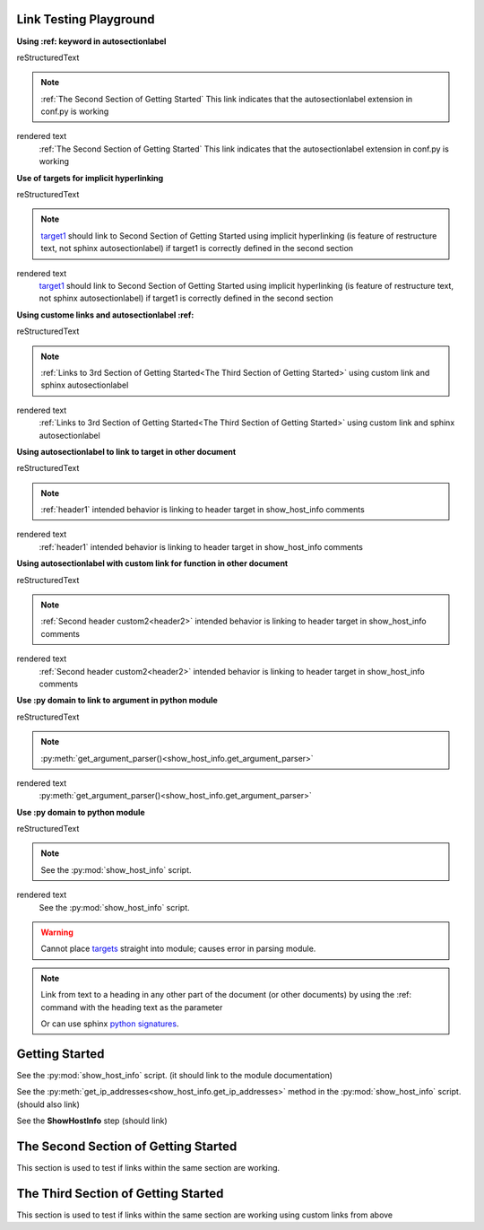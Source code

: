 
Link Testing Playground
=======================

**Using :ref: keyword in autosectionlabel**

reStructuredText

.. note::
    :ref:`The Second Section of Getting Started` This link indicates that the autosectionlabel extension in conf.py is working

rendered text
    :ref:`The Second Section of Getting Started` This link indicates that the autosectionlabel extension in conf.py is working    

**Use of targets for implicit hyperlinking**

reStructuredText

.. note::
    target1_ should link to Second Section of Getting Started using implicit hyperlinking (is feature of restructure text, not sphinx autosectionlabel) if target1 is correctly defined in the second section

rendered text
    target1_ should link to Second Section of Getting Started using implicit hyperlinking (is feature of restructure text, not sphinx autosectionlabel) if target1 is correctly defined in the second section

**Using custome links and autosectionlabel :ref:** 

reStructuredText

.. note::
    :ref:`Links to 3rd Section of Getting Started<The Third Section of Getting Started>` using custom link and sphinx autosectionlabel

rendered text
    :ref:`Links to 3rd Section of Getting Started<The Third Section of Getting Started>` using custom link and sphinx autosectionlabel

**Using autosectionlabel to link to target in other document**

reStructuredText

.. note::
    :ref:`header1` intended behavior is linking to header target in show_host_info comments

rendered text
    :ref:`header1` intended behavior is linking to header target in show_host_info comments

**Using autosectionlabel with custom link for function in other document**

reStructuredText

.. note::
    :ref:`Second header custom2<header2>` intended behavior is linking to header target in show_host_info comments

rendered text
    :ref:`Second header custom2<header2>` intended behavior is linking to header target in show_host_info comments

**Use :py domain to link to argument in python module**

reStructuredText

.. note::
    :py:meth:`get_argument_parser()<show_host_info.get_argument_parser>`

rendered text
    :py:meth:`get_argument_parser()<show_host_info.get_argument_parser>`

**Use :py domain to python module**

reStructuredText

.. note::
    See the :py:mod:`show_host_info` script.

rendered text
    See the :py:mod:`show_host_info` script.


.. warning::
     Cannot place `targets <https://docutils.sourceforge.io/docs/ref/rst/restructuredtext.html#implicit-hyperlink-targets>`_ straight into module; causes error in parsing module.


.. note::

    Link from text to a heading in any other part of the document (or other documents) by using the :ref: command with the heading text as the parameter

    Or can use sphinx `python signatures <https://www.sphinx-doc.org/en/master/usage/restructuredtext/domains.html#python-signatures>`_.

Getting Started
===============
See the :py:mod:`show_host_info` script. (it should link to the module documentation)

See the :py:meth:`get_ip_addresses<show_host_info.get_ip_addresses>` method in the :py:mod:`show_host_info` script.  (should also link)

See the **ShowHostInfo** step (should link)


The Second Section of Getting Started
=====================================
.. _target1:
This section is used to test if links within the same section are working. 

The Third Section of Getting Started
====================================
This section is used to test if links within the same section are working using custom links from above
